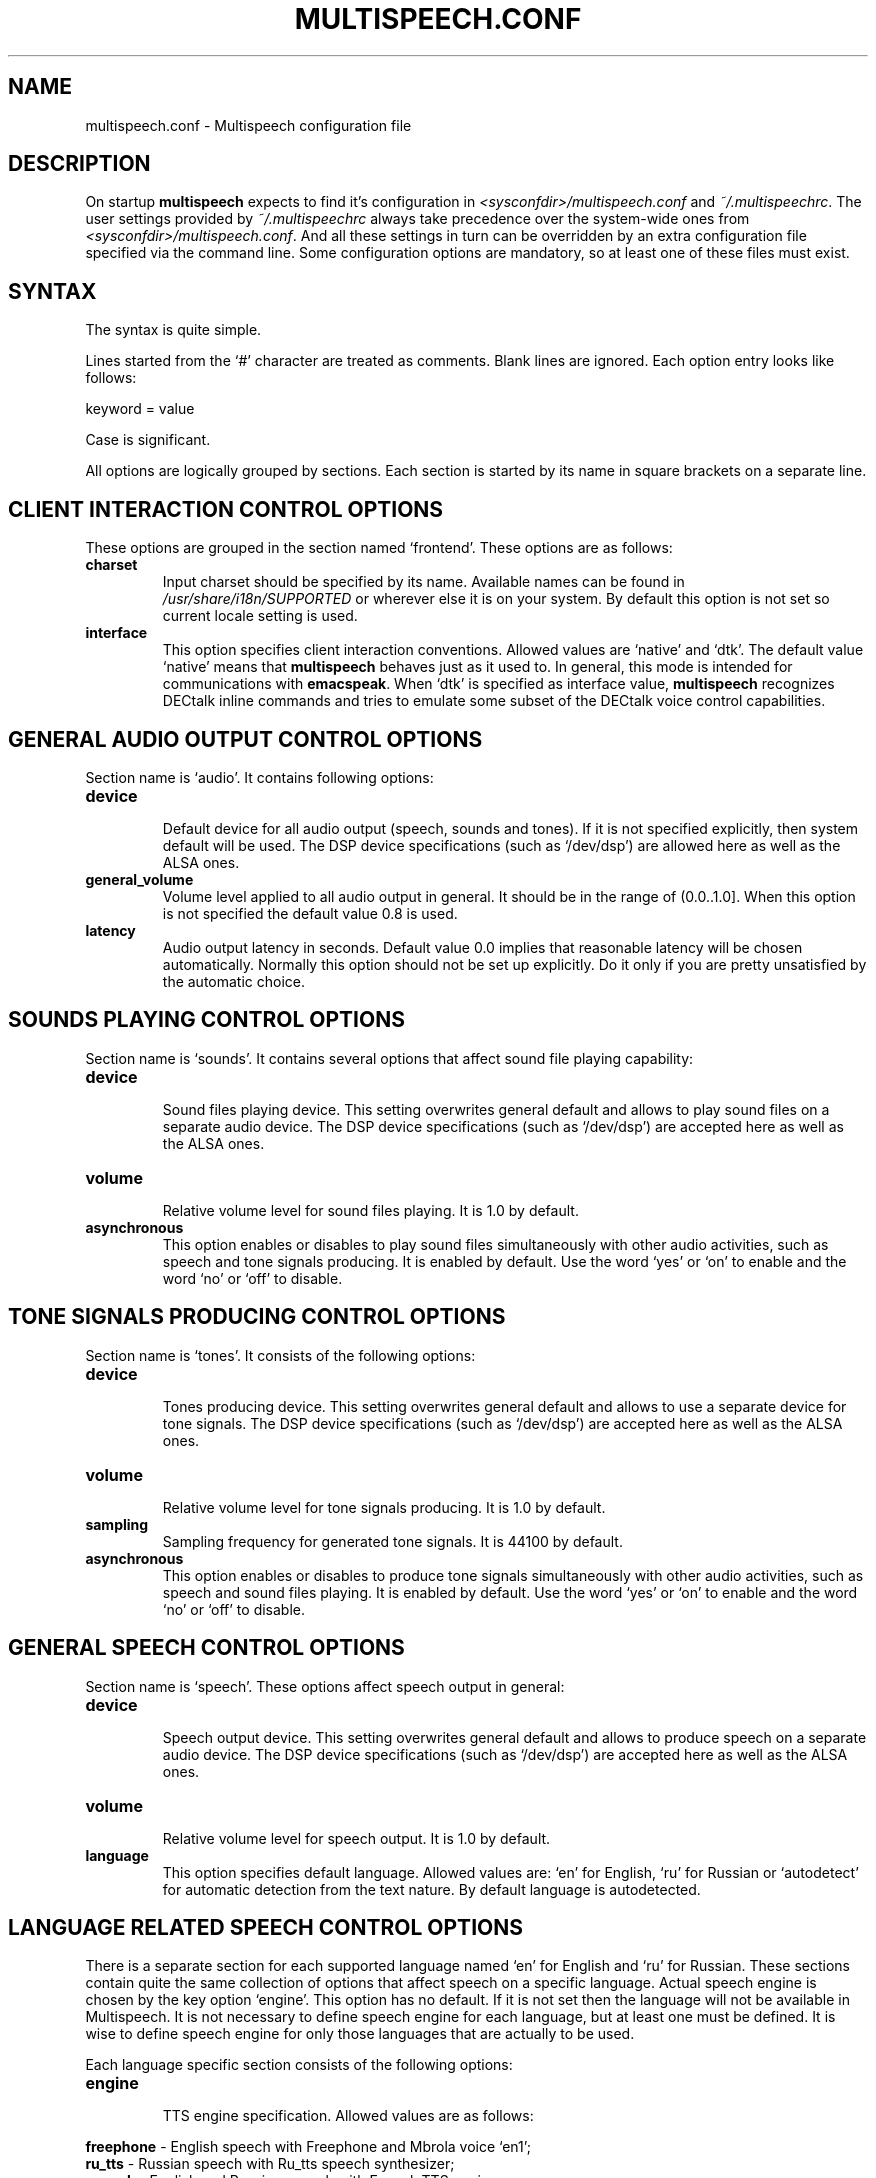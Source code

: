 .\"                              hey, Emacs:   -*- nroff -*-
.\" multispeech is free software; you can redistribute it and/or modify
.\" it under the terms of the GNU General Public License as published by
.\" the Free Software Foundation; either version 2 of the License, or
.\" (at your option) any later version.
.\"
.\" This program is distributed in the hope that it will be useful,
.\" but WITHOUT ANY WARRANTY; without even the implied warranty of
.\" MERCHANTABILITY or FITNESS FOR A PARTICULAR PURPOSE.  See the
.\" GNU General Public License for more details.
.\"
.\" You should have received a copy of the GNU General Public License
.\" along with this program; see the file COPYING.  If not, write to
.\" the Free Software Foundation, 675 Mass Ave, Cambridge, MA 02139, USA.
.\"
.TH MULTISPEECH.CONF 5 "March 1, 2010"
.\" Please update the above date whenever this man page is modified.
.\"
.\" Some roff macros, for reference:
.\" .nh        disable hyphenation
.\" .hy        enable hyphenation
.\" .ad l      left justify
.\" .ad b      justify to both left and right margins (default)
.\" .nf        disable filling
.\" .fi        enable filling
.\" .br        insert line break
.\" .sp <n>    insert n+1 empty lines
.\" for manpage-specific macros, see man(7)
.SH NAME
multispeech.conf \- Multispeech configuration file
.SH DESCRIPTION
On startup \fBmultispeech\fP expects to find it's configuration
in \fI<sysconfdir>/multispeech.conf\fP and \fI~/.multispeechrc\fP.
The user settings provided by \fI~/.multispeechrc\fP
always take precedence over the system\-wide ones
from \fI<sysconfdir>/multispeech.conf\fP. And all these settings in turn
can be overridden by an extra configuration file specified via the
command line. Some configuration options are mandatory, so at least
one of these files must exist.
.SH "SYNTAX"
The syntax is quite simple.
.PP
Lines started from the \(oq#\(cq character are treated as comments.
Blank lines are ignored. Each option entry looks like follows:
.PP
keyword = value
.PP
Case is significant.
.PP
All options are logically grouped by sections.
Each section is started by its name in square brackets on a separate
line.
.SH "CLIENT INTERACTION CONTROL OPTIONS"
These options are grouped in the section named \(oqfrontend\(cq. These
options are as follows:
.TP
.B charset
.br
Input charset should be specified by its name. Available names
can be found in \fI/usr/share/i18n/SUPPORTED\fP or wherever else
it is on your system. By default this option is not set
so current locale setting is used.
.TP
.B interface
.br
This option specifies client interaction conventions.
Allowed values are \(oqnative\(cq and \(oqdtk\(cq. The default value
\(oqnative\(cq means that \fBmultispeech\fP behaves just as it used
to. In general, this mode is intended for communications with
\fBemacspeak\fP. When \(oqdtk\(cq is specified as interface value,
\fBmultispeech\fP recognizes DECtalk inline commands and tries to
emulate some subset of the DECtalk voice control capabilities.
.SH "GENERAL AUDIO OUTPUT CONTROL OPTIONS"
Section name is \(oqaudio\(cq. It contains following options:
.TP
.B device
.br
Default device for all audio output (speech, sounds and tones).
If it is not specified explicitly, then system default will be used.
The DSP device specifications (such as \(oq/dev/dsp\(cq)
are allowed here as well as the ALSA ones.
.TP
.B general_volume
.br
Volume level applied to all audio output in general.
It should be in the range of (0.0..1.0]. When this option is not
specified the default value 0.8 is used.
.TP
.B latency
.br
Audio output latency in seconds. Default value 0.0 implies
that reasonable latency will be chosen automatically.
Normally this option should not be set up explicitly.
Do it only if you are pretty unsatisfied by the automatic choice.
.SH "SOUNDS PLAYING CONTROL OPTIONS"
Section name is \(oqsounds\(cq. It contains several options that
affect sound file playing capability:
.TP
.B device
.br
Sound files playing device. This setting overwrites general default
and allows to play sound files on a separate audio device.
The DSP device specifications (such as \(oq/dev/dsp\(cq)
are accepted here as well as the ALSA ones.
.TP
.B volume
.br
Relative volume level for sound files playing. It is 1.0
by default.
.TP
.B asynchronous
.br
This option enables or disables to play sound files
simultaneously with other audio activities, such as
speech and tone signals producing. It is enabled by default.
Use the word \(oqyes\(cq or \(oqon\(cq to enable and the word
\(oqno\(cq or \(oqoff\(cq to disable.
.SH "TONE SIGNALS PRODUCING CONTROL OPTIONS"
Section name is \(oqtones\(cq. It consists of the following options:
.TP
.B device
.br
Tones producing device. This setting overwrites general default
and allows to use a separate device for tone signals.
The DSP device specifications (such as \(oq/dev/dsp\(cq)
are accepted here as well as the ALSA ones.
.TP
.B volume
.br
Relative volume level for tone signals producing. It is 1.0
by default.
.TP
.B sampling
.br
Sampling frequency for generated tone signals. It is 44100
by default.
.TP
.B asynchronous
.br
This option enables or disables to produce tone signals
simultaneously with other audio activities, such as
speech and sound files playing. It is enabled by default.
Use the word \(oqyes\(cq or \(oqon\(cq to enable and the word
\(oqno\(cq or \(oqoff\(cq to disable.
.SH "GENERAL SPEECH CONTROL OPTIONS"
Section name is \(oqspeech\(cq. These options affect speech output in
general:
.TP
.B device
.br
Speech output device. This setting overwrites general default
and allows to produce speech on a separate audio device.
The DSP device specifications (such as \(oq/dev/dsp\(cq)
are accepted here as well as the ALSA ones.
.TP
.B volume
.br
Relative volume level for speech output. It is 1.0 by default.
.TP
.B language
.br
This option specifies default language. Allowed values are: \(oqen\(cq
for English, \(oqru\(cq for Russian or \(oqautodetect\(cq for
automatic detection from the text nature. By default language is
autodetected.
.SH "LANGUAGE RELATED SPEECH CONTROL OPTIONS"
There is a separate section for each supported language named
\(oqen\(cq for English and \(oqru\(cq for Russian. These sections
contain quite the same collection of options that affect speech on a
specific language. Actual speech engine is chosen by the key option
\(oqengine\(cq. This option has no default. If it is not set then the
language will not be available in Multispeech. It is not necessary to
define speech engine for each language, but at least one must be
defined. It is wise to define speech engine for only those languages
that are actually to be used.
.PP
Each language specific section consists of the following options:
.TP
.B engine
.br
TTS engine specification. Allowed values are as follows:
.PP
\fBfreephone\fP \- English speech with Freephone and Mbrola voice
\(oqen1\(cq;
.br
\fBru_tts\fP \- Russian speech with Ru_tts speech synthesizer;
.br
\fBespeak\fP \- English and Russian speech with Espeak TTS engine;
.br
\fBespeak.mbrola\fP \- English speech with Espeak and Mbrola voices;
.br
\fBuser\fP \- user defined TTS engine.
.TP
.B volume
.br
Specific voice loudness relatively to the general speech volume
level. It is 1.0 by default.
.TP
.B pitch
.br
Specific voice pitch adjustment relative to it's normal level.
It is 1.0 by default. Greater value causes higher pitch.
.TP
.B rate
.br
Relative speech rate for specific voice. It is 1.0 by default.
Higher value causes quicker speech.
.TP
.B acceleration
.br
Apply additional speech tempo acceleration. Speech rate
will be changed by specified difference in percents
compared to the original tempo. Positive values cause
speech acceleration while the negative ones actually imply
slowing it down. Default value is 0 so no additional
tempo change is applied.
.TP
.B char_pitch
.br
Relative voice pitch control applied to the single
letters pronunciation. By default 1.0 is suggested.
.TP
.B char_rate
.br
Relative speech rate control applied to the single
letters pronunciation. By default 1.0 is suggested.
.TP
.B caps_factor
.br
Voice pitch factor for capital letters. By default it is 1.2
so capital letters are pronounced by slightly higher pitch.
.SH "MBROLA RELATED OPTIONS"
Section named \(oqmbrola\(cq contains some options affecting
\fBmultispeech\fP interaction with \fBmbrola\fP speech engine:
.TP
.B executable
.br
Path to the Mbrola executable. If only program name is specified
(as it is by default) then environment variable \fBPATH\fP
will be examined and all paths mentioned there will be searched.
.TP
.B voices
.br
Path to the directory where Mbrola voice files are stored.
By default \(oq<datadir>/mbrola-voices\(cq is suggested.
.SH "FREEPHONE RELATED OPTIONS"
Section named \(oqfreephone\(cq is devoted to \fBfreephone\fP speech
backend. Here are the following options:
.TP
.B executable
.br
Path to the Freephone executable. If only program name is specified
(as it is by default) then environment variable \fBPATH\fP
will be examined and all paths mentioned there will be searched.
.TP
.B lexicon
.br
Path to the lexical database. By default
\(oq<datadir>/freespeech/enlex.db\(cq is suggested.
.SH "RU TTS RELATED OPTIONS"
Section named \(oqru_tts\(cq consists of options that control
\fBmultispeech\fP interaction with \fBru_tts\fP speech synthesizer:
.TP
.B executable
.br
Path to the Ru_tts executable. If only program name is specified
(as it is by default) then environment variable \fBPATH\fP
will be examined and all paths mentioned there will be searched.
.TP
.B lexicon
.br
Path to the lexical database. By default
\(oq<datadir>/freespeech/rulex.db\(cq is suggested.
.TP
.B log
.br
Optional file to collect unknown words. This file must be writable
for the Multispeech user. The collected data can be used later
to improve lexical database. No such file is suggested by default
so unknown words are not stored.
.SH "ESPEAK RELATED OPTIONS"
Interaction with \fBespeak\fP TTS engine is controlled by the options
grouped in section \(oqespeak\(cq:
.TP
.B executable
.br
Path to the Espeak executable. If only program name is specified
(as it is by default) then environment variable \fBPATH\fP
will be examined and all paths mentioned there will be searched.
.TP
.B en
.br
English voice specification. By default \(oqen\(cq is
suggested. Invoke \(oqespeak \-\-voices\(cq to see all available
alternatives.
.TP
.B ru
.br
Russian voice specification. By default \(oqru\(cq is
suggested. Invoke \(oqespeak \-\-voices\(cq to see all available
alternatives.
.SH "ESPEAK AND MBROLA COMBINED SPEECH BACKEND RELATED OPTIONS"
This section is named \(oqespeak.mbrola\(cq. It is devoted to
assigning Mbrola voices to the supported languages. To see the list of
the voices supported by Espeak try to invoke \(oqespeak \-\-voices\(cq.
Only Mbrola voices are allowed here. Also make sure
that you have corresponding Mbrola voices itself.
See Espeak documentation for further details.
.PP
The following options are allowed here:
.TP
.B en
.br
English voice. By default \(oqen1\(cq is used.
.SH "USER DEFINED TTS BACKEND OPTIONS"
The section name is \(oquser\(cq. The following options are grouped
here:
.TP
.B command
.br
Shell command to perform TTS transformation. This command
must accept text on the standard input and produce sound
stream on the standard output. It should be a simple command,
pipes or other shell complications are not allowed here,
but command line arguments may be specified. Moreover, there are
several special keywords recognized by Multispeech and replaced
by actual values internally just before execution. This mechanism
allows Multispeech to pass current speech parameters to the TTS
engine. These keywords are as follows:
.PP
\fB%lang\fP \- replaced by the language id string;
.br
\fB%pitch\fP \- replaced by relative voice pitch value;
.br
\fB%rate\fP \- replaced by relative speech rate value;
.br
\fB%freq\fP \- replaced by the sampling frequency value.
.PP
The last keyword is replaced only when freq_control is enabled
(see below).
.TP
.B format
.br
Produced sound stream sample format. The following values
are allowed here:
.PP
\fBs8\fP \- signed 8 bits;
.br
\fBu8\fP \- unsigned 8 bits;
.br
\fBs16\fP \- signed 16 bits.
.PP
Leave this option commented out if sound stream is produced
in a format that can be detected automatically, such as wave file
for instance.
.TP
.B sampling
.br
Produced sound stream sampling frequency in Hz. Assumed 22050
by default. This option is ignored when sound stream format
is autodetected.
.TP
.B stereo
.br
Set to \(oqyes\(cq if produced sound stream is stereo. By default it is
assumed mono. This option is ignored when sound stream format is
autodetected.
.TP
.B freq_control
.br
Set this option to \(oqyes\(cq if TTS engine accepts sampling frequency
specification (as \fBmbrola\fP does, for instance) and you wish
to make use of this capability. This option allows \(oq%freq\(cq
keyword replacement in command line. Leave commented out if unsure.
.TP
.B charset
.br
Character set in which the TTS engine accepts  it's input.
Available charset names can be found in \fI/usr/share/i18n/SUPPORTED\fP
or wherever else it is on your system. By default this option
is not set so current locale setting is used.
.SH "SEE ALSO"
.BR espeak(1),
.BR freephone(1),
.BR mbrola(1),
.BR multispeech(1),
.BR ru_tts(1).
.SH AUTHOR
Igor B. Poretsky <poretsky@mlbox.ru>.
